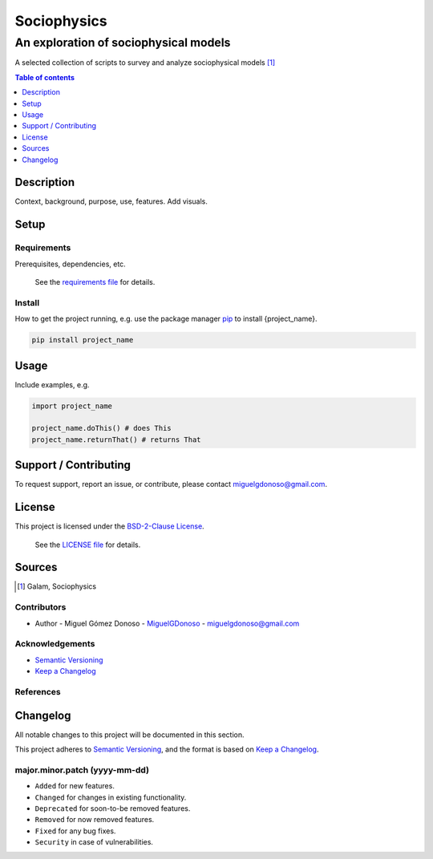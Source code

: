 ############
Sociophysics 
############


An exploration of sociophysical models
++++++++++++++++++++++++++++++++++++++


.. Badges

|status| |version| |license|

.. |status| image:: https://www.repostatus.org/badges/latest/wip.svg
   :alt: Project Status: WIP – Initial development is in progress, but there has not yet been a stable, usable release suitable for the public.
   :target: https://www.repostatus.org/#wip

.. |version| image:: https://img.shields.io/github/v/tag/MiguelGDonoso/sociophysics?include_prereleases
   :target: https://github.com/MiguelGDonoso/sociophysics/tags

.. |license| image:: https://img.shields.io/github/license/MiguelGDonoso/sociophysics
   :alt: BSD-2-Clause
   :target: https://github.com/MiguelGDonoso/sociophysics/blob/master/LICENSE


A selected collection of scripts to survey and analyze sociophysical models [#galam]_


.. contents:: **Table of contents**
   :depth: 1


***********
Description
***********

Context, background, purpose, use, features. Add visuals.


*****
Setup
*****


Requirements
------------

Prerequisites, dependencies, etc.

   See the `requirements file`_ for details.

.. _`requirements file`: https://github.com/MiguelGDonoso/template_scientific_computing/blob/master/requirements.txt


Install
-------

How to get the project running, e.g. use the package manager `pip`_ to install {project_name}.

.. _pip: https://pip.pypa.io/en/stable/

.. code-block:: bash

   pip install project_name


*****
Usage
*****

Include examples, e.g.

.. code-block:: python

   import project_name

   project_name.doThis() # does This
   project_name.returnThat() # returns That


**********************
Support / Contributing
**********************

To request support, report an issue, or contribute, please contact miguelgdonoso@gmail.com.


*******
License
*******

This project is licensed under the `BSD-2-Clause License`_.

    See the `LICENSE file`_ for details.

.. _`BSD-2-Clause License`: https://opensource.org/licenses/BSD-2-Clause
.. _`LICENSE file`: https://github.com/MiguelGDonoso/template_scientific_computing/blob/master/LICENSE


*******
Sources 
*******

.. [#galam] Galam, Sociophysics


Contributors 
------------

* Author - Miguel Gómez Donoso - `MiguelGDonoso`_ - miguelgdonoso@gmail.com

.. _`MiguelGDonoso`: https://github.com/MiguelGDonoso


Acknowledgements
----------------


* `Semantic Versioning`_
* `Keep a Changelog`_

.. _`Semantic Versioning`: https://semver.org/spec/v2.0.0.html
.. _`Keep a Changelog`: https://keepachangelog.com/en/1.0.0/


References
----------


*********
Changelog
*********

All notable changes to this project will be documented in this section.

This project adheres to `Semantic Versioning`_, and the format is based on `Keep a Changelog`_.


major.minor.patch (yyyy-mm-dd)
------------------------------

* ``Added`` for new features.
* ``Changed`` for changes in existing functionality.
* ``Deprecated`` for soon-to-be removed features.
* ``Removed`` for now removed features.
* ``Fixed`` for any bug fixes.
* ``Security`` in case of vulnerabilities.
